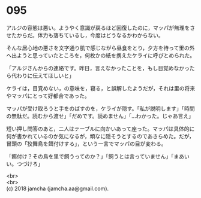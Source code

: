 #+OPTIONS: toc:nil
#+OPTIONS: \n:t

* 095

  アルジの容態は悪い。ようやく意識が戻るほど回復したのに，マッパが無理をさせたからだ。体力も落ちているし，今度はどうなるかわからない。

  そんな居心地の悪さを文字通り肌で感じながら昼食をとり，夕方を待って里の外へ出ようと思っていたところを，何枚かの紙を携えたケライに呼びとめられた。

  「アルジさんからの連絡です。昨日，言えなかったことを，もし目覚めなかったら代わりに伝えてほしいと」

  ケライは，目覚めない，の意味を，寝る，と誤解したようだが，それは里の将来やマッパにとって好都合であった。

  マッパが受け取ろうと手をのばすのを，ケライが隠す。「私が説明します」「時間の無駄だ。読むから渡せ」「だめです。読めません」「…わかった。じゃあ言え」

  短い押し問答のあと，二人はテーブルに向かいあって座った。マッパは具体的に何が書かれているのか気になるが，頑なに隠そうとするのであきらめた。だが，冒頭の「狡舞鳥を餌付けする」，という一言でマッパの目が変わる。

  「餌付け？その鳥を里で飼うってのか？」「飼うとは言っていません」「まあいい。つづけろ」

  <br>
  <br>
  (c) 2018 jamcha (jamcha.aa@gmail.com).

  [[http://creativecommons.org/licenses/by-nc-sa/4.0/deed][file:http://i.creativecommons.org/l/by-nc-sa/4.0/88x31.png]]
